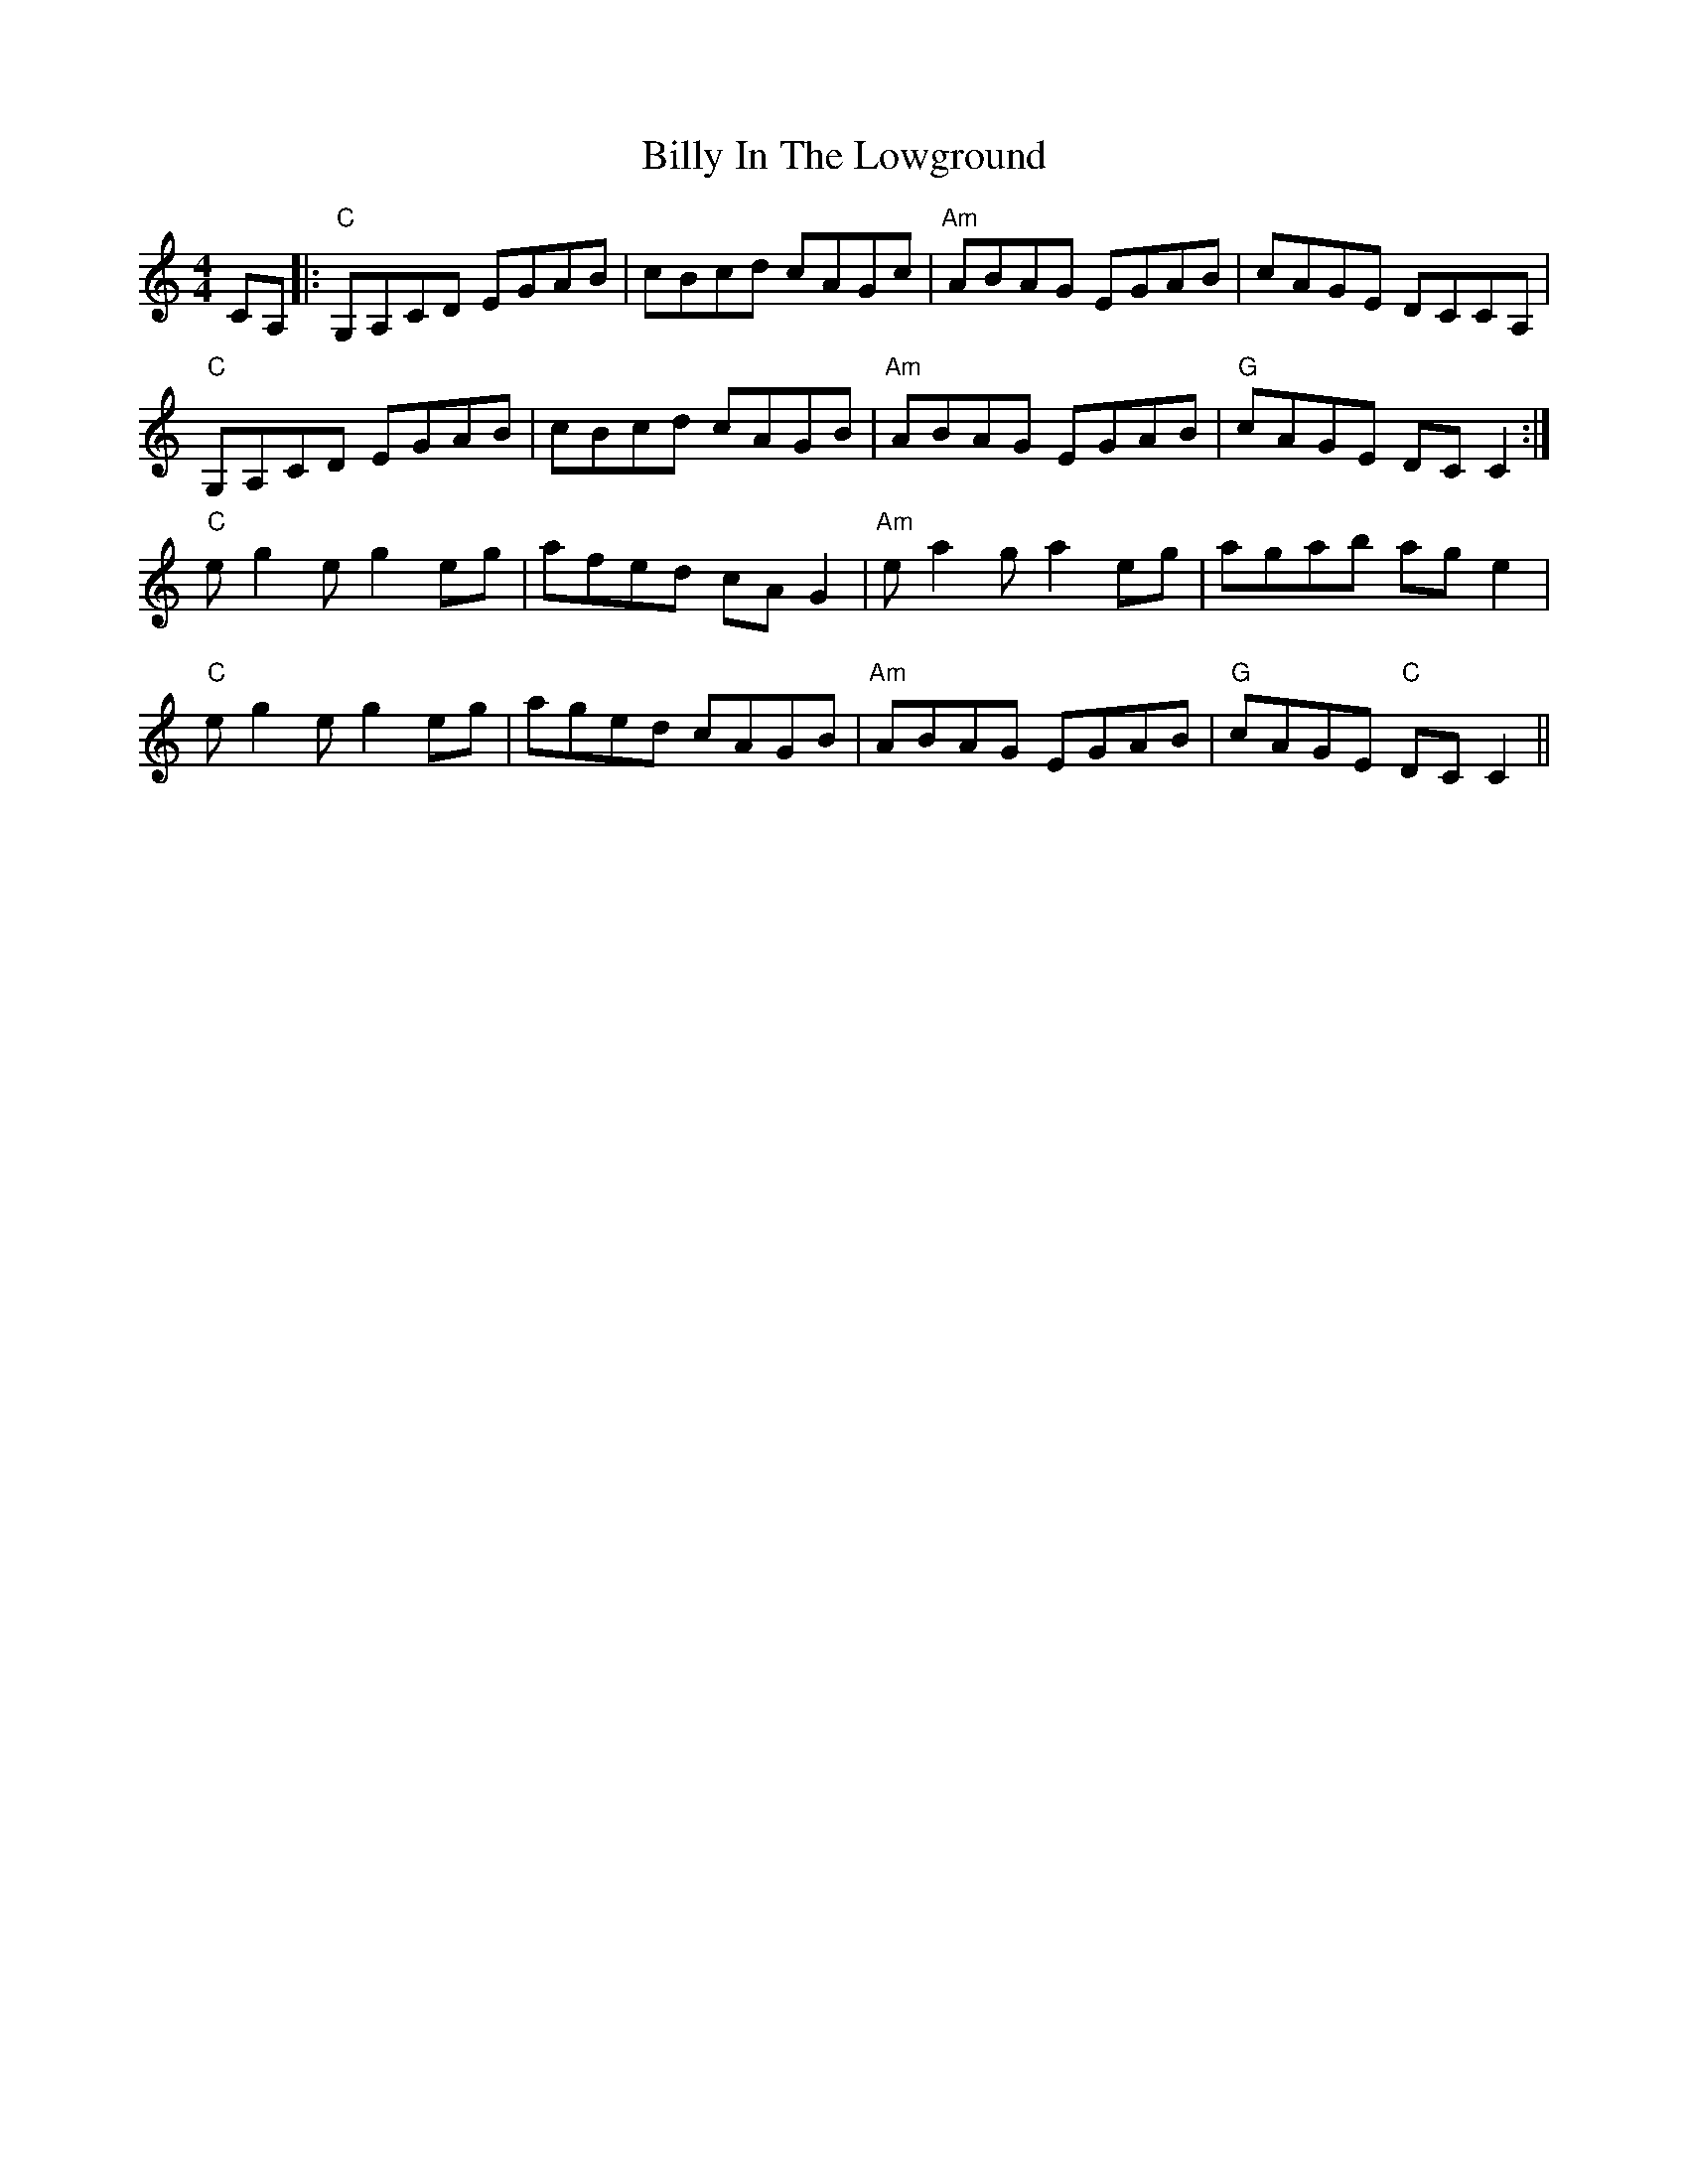 X: 1
T: Billy In The Lowground
R: reel
M: 4/4
L: 1/8
K: Cmaj
CA,|:"C"G,A,CD EGAB|cBcd cAGc|"Am"ABAG EGAB|cAGE DCCA,|
"C"G,A,CD EGAB|cBcd cAGB|"Am"ABAG EGAB|"G"cAGE DC C2:|
"C"eg2eg2 eg|afed cAG2|"Am"ea2ga2 eg|agab ag e2|
"C"eg2eg2 eg|aged cAGB|"Am"ABAG EGAB|"G"cAGE "C"DC C2||